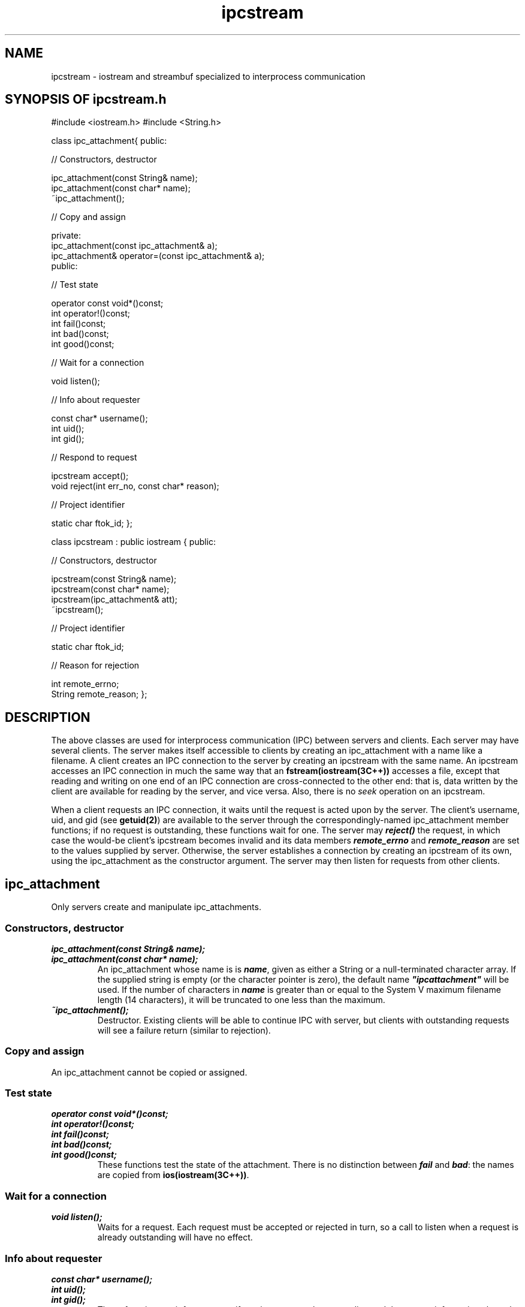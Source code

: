 .\" ident	@(#)ipc:man/ipcstream.3	3.2
.\"
.\" C++ Standard Components, Release 3.0.
.\"
.\" Copyright (c) 1991, 1992 AT&T and UNIX System Laboratories, Inc.
.\" Copyright (c) 1988, 1989, 1990 AT&T.  All Rights Reserved.
.\"
.\" THIS IS UNPUBLISHED PROPRIETARY SOURCE CODE OF AT&T and UNIX System
.\" Laboratories, Inc.  The copyright notice above does not evidence
.\" any actual or intended publication of such source code.
.\" 
.TH \f3ipcstream\fP \f33C++\fP " " "SYSTEM V ONLY"
.SH NAME
ipcstream \- iostream and streambuf specialized to interprocess communication
.SH SYNOPSIS OF ipcstream.h
.Bf

#include <iostream.h>
#include <String.h>

class  ipc_attachment{
public: 

//  Constructors, destructor

    ipc_attachment(const String& name);
    ipc_attachment(const char* name);
    ~ipc_attachment();

//  Copy and assign

    private: 
        ipc_attachment(const ipc_attachment& a);
        ipc_attachment& operator=(const ipc_attachment& a); 
    public:

//  Test state

    operator const void*()const;
    int operator!()const;
    int fail()const;
    int bad()const;
    int good()const;

//  Wait for a connection

    void listen();

//  Info about requester

    const char* username();
    int uid();
    int gid();

//  Respond to request

    ipcstream accept();
    void reject(int err_no, const char* reason);

//  Project identifier

    static char ftok_id;
};

class ipcstream : public iostream {
public: 

//  Constructors, destructor

    ipcstream(const String& name); 
    ipcstream(const char* name); 
    ipcstream(ipc_attachment& att);
    ~ipcstream();

//  Project identifier

    static char ftok_id;

//  Reason for rejection

    int remote_errno;
    String remote_reason;
};
.Be
.SH DESCRIPTION
.PP
The above classes are used for interprocess 
communication (IPC) between servers and clients.  
Each server may have several clients.  
The server makes itself accessible to clients 
by creating an ipc_attachment with a name like 
a filename.  
A client creates an IPC connection to the server 
by creating an ipcstream with the same name.
An ipcstream accesses an IPC connection 
in much the same way that an \f3fstream(iostream(3C++))\f1 
accesses a file, except that reading and writing 
on one end of an IPC connection are cross-connected 
to the other end:  
that is, data written by the client are available for 
reading by the server, and vice versa.  
Also, there is no \f2seek\f1 operation on an ipcstream.
.PP
When a client requests an IPC connection, it waits
until the request is acted upon by the server. 
The client's username, uid, and gid (see \f3getuid(2)\f1)
are available to the server through the 
correspondingly-named ipc_attachment member functions; 
if no request is outstanding, these functions
wait for one.
The server may \f4reject()\f1 the request, 
in which case the would-be client's 
ipcstream becomes invalid and 
its data members \f4remote_errno\f1 and
\f4remote_reason\f1 are set to the values supplied by server.
Otherwise, the server establishes a 
connection by creating 
an ipcstream of its own, using the ipc_attachment
as the constructor argument.
The server may then listen for 
requests from other clients.
.SH "\s+2ipc_attachment\s-2"
Only servers create and manipulate ipc_attachments.
.SS "Constructors, destructor
.IP "\f4ipc_attachment(const String& name);\f1"
.sp -0.5
.IP "\f4ipc_attachment(const char* name);\f1"
An ipc_attachment whose name is 
is \f4name\f1, given as either a String or a 
null-terminated character array.
If the supplied string is empty 
(or the character pointer is zero), 
the default name \f4"ipcattachment"\f1 will be used. 
If the number of characters in \f4name\f1 is greater than 
or equal to the System V maximum filename length 
(14 characters), it will be truncated to one less than 
the maximum.
.IP "\f4~ipc_attachment();\f1"
Destructor.  Existing clients will be able to
continue IPC with server, but clients with outstanding
requests will see a failure return 
(similar to rejection).
.SS "Copy and assign
An ipc_attachment cannot be copied or assigned.
.SS "Test state"
.IP "\f4operator const void*()const;\f1"
.sp -0.5
.IP "\f4int operator!()const;\f1"
.sp -0.5
.IP "\f4int fail()const;\f1"
.sp -0.5
.IP "\f4int bad()const;\f1"
.sp -0.5
.IP "\f4int good()const;\f1"
These functions test the state of the attachment.  
There is no distinction between \f4fail\f1 and \f4bad\f1:
the names are copied from \f3ios(iostream(3C++))\f1.
.SS "Wait for a connection"
.IP "\f4void listen();\f1"
Waits for a request.
Each request must be accepted or rejected in turn, 
so a call to listen when a request is already
outstanding will have no effect.
.SS "Info about requester"
.IP "\f4const char* username();\f1"
.sp -0.5
.IP "\f4int uid();\f1"
.sp -0.5
.IP "\f4int gid();\f1"
These functions wait for a request if one is not 
currently outstanding and then return information 
about the requester.  
They rely on the requester's honesty for their security.
.SS "Respond to request"
.IP "\f4ipcstream accept();\f1"
Waits for a request if one is not currently outstanding
and then returns an ipcstream connected to the requester.  
The resulting ipcstream will be cross-connected to the 
corresponding ipcstream in the client.
Works by calling \f4ipcstream(ipc_attachment&(*this))\f1.
.IP "\f4void reject(int err_no, const char* reason);\f1"
Waits for a request if one is not currently outstanding
and then rejects it, giving \f4err_no\f1 and \f4reason\f1 
as reasons for rejection.  These values are subsequently 
available to the requester through its 
ipcstream data members (see below).
.SS "Project identifier"
.IP "\f4static char ftok_id;\f1"
The current implementation of ipc_attachment uses
a semaphore to ensure that only one process at a time
tries to make a connection.  
The key for the semaphore is obtained
by calling \f3ftok(3C)\f1 with the ipc_attachment 
name and the character \f4'z'\f1 as the
'project identifier,' unless \f4ftok_id\f1 is set, 
in which case its value 
is used as the project identifier.
If the server sets \f4ftok_id\f1, 
its clients must set the same value in 
their \f4ipcstream::ftok_id\f1.
.SH "\s+2ipcstream\s-2"
Both servers and clients create and 
manipulate ipcstreams.  Some operations are used only
by the server, some are used only by clients, and some are
used by both server and clients.  These are indicated below.
.SS "Constructors, destructor"
.IP "\f4ipcstream(const String& name);\f1" 
.sp -0.5
.IP "\f4ipcstream(const char* name);\f1" 
Used by clients.  Generates a request to the 
server holding the ipc_attachment 
with the same name 
(for the rules concerning names, see
\f4ipc_attachment::ipc_attachment\f1).  
If no such server exists, the request fails 
immediately.  Otherwise, the request blocks until 
the request is accepted or rejected by the server.  
The client should determine the outcome of
the request by testing the ipcstream error bits
(see \f3ios(iostream(3C++))\f1 and the \f3EXAMPLE\f1).
If the request failed or was rejected, 
error bits will be set.  
If the request was accepted, the error bits
will be clear and the ipcstream will be 
cross-connected to the corresponding ipcstream in 
the server.
.IP "\f4ipcstream(ipc_attachment& att);\f1"
Used by server.  Accepts the current request, or
waits for a request if one is not currently
outstanding.  
The resulting ipcstream will be cross-connected to the 
corresponding ipcstream in the client.
.IP "\f4~ipcstream();\f1"
Used by servers and clients.
Destructor.  The cross-connected ipcstream (whether
server or client) will test as null.
.SS "Project identifier"
.IP "\f4static char ftok_id;\f1"
Used by clients.  See \f4ipc_attachment::ftok_id\f1.
.SS "Reason for rejection"
.IP "\f4int remote_errno;\f1"
.sp -0.5
.IP "\f4String remote_reason;\f1"
Used by clients to determine the reason for rejection
of a request (see \f4ipc_attachment::reject()\f1).
.SH NOTES
\(bu In the current implementation data is transmitted 
between server and client over named pipes (FIFOs) 
which have a maximum buffering capacity of 5120 
characters.  
An ipc_attachment is represented by a file, 
a semaphore, and two named pipes.  
Each ipcstream adds two more named pipes.  
The pathname (see \f3intro(2)\f1) of the file
is the same as the ipc_attachment name;
the pathnames of the pipes are formed by adding
one-letter suffixes \f4'a', 'b', ...\f1 
to the ipc_attachment name.
The semaphore identifier is obtained by passing
a key to \f3semget(2)\f1; the key is obtained
using \f3ftok(3C)\f1 
(see the description of \f4ipc_attachment::ftok_id\f1).
.br
\(bu Since there is a limit of 20 open files, 
a server is limited to approximately
5 simultaneous clients.  
.br
\(bu It is usually not necessary to change 
the value of \f4ftok_id\f1.
.SH WARNINGS
Since communication is buffered, there is no guarantee 
of when data written to an ipcstream will be read by 
the other process or in fact if it will be read at 
all.  Since buffering is finite, deadlock is possible.
.SH BUGS
\(bu All operations other than writing data are 
synchronous.  There is no way to select among 
ipcstreams or ipc_attachments 
according to which has available data.
.br
\(bu Certain error conditions in a server or client 
may result in the signal \f4SIGPIPE\f1 
(see \f3signal(2)\f1) being 
sent to the other.
.br
\(bu If a server or client terminates without executing
destructors for its ipcstreams and ipc_attachments, 
pipes, files, and/or semaphores may be left 
behind and may interfere with the operation of other 
ipcstream processes.  
Users must find and remove these manually.  See
\f3NOTES\f1 for information on file and pipe naming
conventions; these can be removed in the usual
way with \f3rm(1)\f1.  The semaphore, 
which has neither a name nor a directory, 
can be found using \f3ipcs(1)\f1 
and removed with \f3ipcrm(1)\f1
by specifying either the semaphore's key or its identifier.
.SH EXAMPLE
The following example illustrates IPC among three
processes: a server and two clients (\f2server\f1 reads an 
integer from \f2client1\f1 and passes it to \f2client2\f1).  
It relies on programs being started in the following order: 
\f2server, client1, client2\f1.
.Bf

    \f2server.c\fP

        main(){
            ipc_attachment att("x");
            if(!att)exit(1);
            ipcstream s1(att);
            ipcstream s2(att);
            while(1){
                int i;
                s1 >> i;
                s2 << i << endl; 
		if (i < 0)
		    break;
            }
        }
.Be
.Bf

    \f2client1.c\fP

        main(){
	    char next[20];
            ipcstream s("x");
            if(!s)exit(1);

            for(int i = 0; i<10; i++){
                s << i << endl;
                sleep(2);
            }
	    gets(next);
	    if (next[0] == 'y') {
		s << -1 << endl;
		break;
	    }
        }
.Be
.Bf

    \f2client2.c\fP

        main(){
            ipcstream s("x");
            if(!s)exit(1);

            while (1){
                int i;
                s >> i; 
		if (i < 0)
		    break;
            }
        }

.Be
.SH SEE ALSO
.PP
\f3filebuf(iostream(3C++))\f1,
\f3fstream(iostream(3C++))\f1,
\f3ftok(3C)\f1,
\f3intro(2)\f1,
\f3ios(iostream(3C++))\f1,
\f3ipcs(1)\f1,
\f3ipcrm(1)\f1,
\f3istream(iostream(3C++))\f1,
\f3ostream(iostream(3C++))\f1,
\f3sbuf.pub(iostream(3C++))\f1,
\f3semget(2)\f1,
\f3signal(2)\f1,
\f3String(3C++)\f1.
